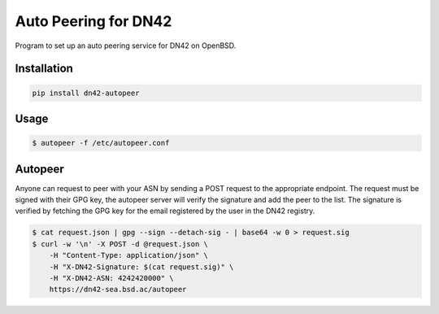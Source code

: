 =====================
Auto Peering for DN42
=====================

Program to set up an auto peering service for DN42 on OpenBSD.

Installation
------------

.. code:: bash

    pip install dn42-autopeer


Usage
-----

.. code:: bash

    $ autopeer -f /etc/autopeer.conf


Autopeer
--------

Anyone can request to peer with your ASN by sending a POST request to the appropriate endpoint.
The request must be signed with their GPG key, the autopeer server will verify the signature and add the peer to the list.
The signature is verified by fetching the GPG key for the email registered by the user in the DN42 registry.

.. code:: bash

    $ cat request.json | gpg --sign --detach-sig - | base64 -w 0 > request.sig
    $ curl -w '\n' -X POST -d @request.json \
        -H "Content-Type: application/json" \
        -H "X-DN42-Signature: $(cat request.sig)" \
        -H "X-DN42-ASN: 4242420000" \
        https://dn42-sea.bsd.ac/autopeer
